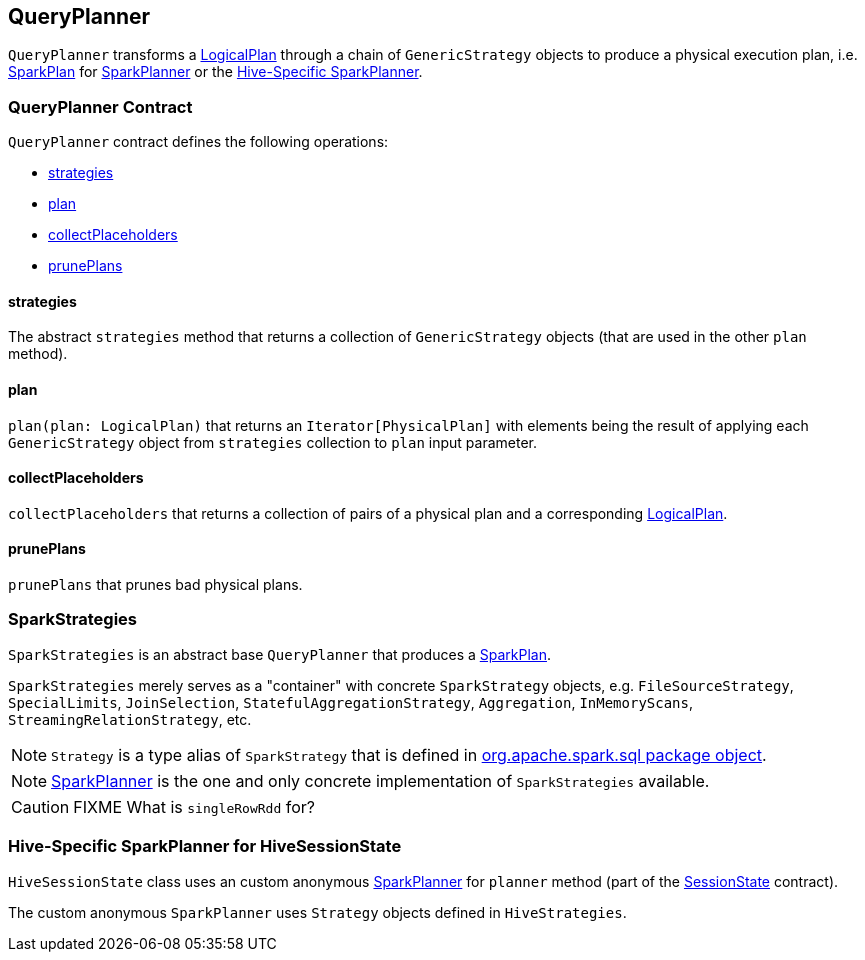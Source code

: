 == QueryPlanner

`QueryPlanner` transforms a link:spark-sql-catalyst-LogicalPlan.adoc[LogicalPlan] through a chain of `GenericStrategy` objects to produce a  physical execution plan, i.e. link:spark-sql-catalyst-SparkPlan.adoc[SparkPlan] for link:spark-sql-SparkPlanner.adoc[SparkPlanner] or the <<HiveSessionState, Hive-Specific SparkPlanner>>.

=== [[contract]] QueryPlanner Contract

`QueryPlanner` contract defines the following operations:

* <<strategies, strategies>>
* <<plan, plan>>
* <<collectPlaceholders, collectPlaceholders>>
* <<prunePlans, prunePlans>>

==== [[strategies]] strategies

The abstract `strategies` method that returns a collection of `GenericStrategy` objects (that are used in the other `plan` method).

==== [[plan]] plan

`plan(plan: LogicalPlan)` that returns an `Iterator[PhysicalPlan]` with elements being the result of applying each `GenericStrategy` object from `strategies` collection to `plan` input parameter.

==== [[collectPlaceholders]] collectPlaceholders

`collectPlaceholders` that returns a collection of pairs of a physical plan and a corresponding link:spark-sql-catalyst-LogicalPlan.adoc[LogicalPlan].

==== [[prunePlans]] prunePlans

`prunePlans` that prunes bad physical plans.

=== [[SparkStrategies]] SparkStrategies

`SparkStrategies` is an abstract base `QueryPlanner` that produces a link:spark-sql-catalyst-SparkPlan.adoc[SparkPlan].

`SparkStrategies` merely serves as a "container" with concrete `SparkStrategy` objects, e.g. `FileSourceStrategy`, `SpecialLimits`, `JoinSelection`, `StatefulAggregationStrategy`, `Aggregation`, `InMemoryScans`, `StreamingRelationStrategy`, etc.

NOTE: `Strategy` is a type alias of `SparkStrategy` that is defined in https://github.com/apache/spark/blob/master/sql/core/src/main/scala/org/apache/spark/sql/package.scala#L43[org.apache.spark.sql package object].

NOTE: link:spark-sql-SparkPlanner.adoc[SparkPlanner] is the one and only concrete implementation of `SparkStrategies` available.

CAUTION: FIXME What is `singleRowRdd` for?

=== [[HiveSessionState]] Hive-Specific SparkPlanner for HiveSessionState

`HiveSessionState` class uses an custom anonymous  link:spark-sql-SparkPlanner.adoc[SparkPlanner] for `planner` method (part of the link:spark-sql-sessionstate.adoc[SessionState] contract).

The custom anonymous `SparkPlanner` uses `Strategy` objects defined in `HiveStrategies`.
